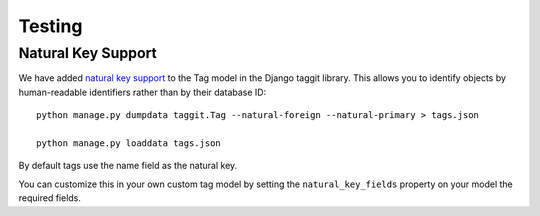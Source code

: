 Testing
=======

Natural Key Support
-------------------
We have added `natural key support <https://docs.djangoproject.com/en/5.0/topics/serialization/#natural-keys>`_ to the Tag model in the Django taggit library. This allows you to identify objects by human-readable identifiers rather than by their database ID::

    python manage.py dumpdata taggit.Tag --natural-foreign --natural-primary > tags.json

    python manage.py loaddata tags.json

By default tags use the name field as the natural key.

You can customize this in your own custom tag model by setting the ``natural_key_fields`` property on your model the required fields.
